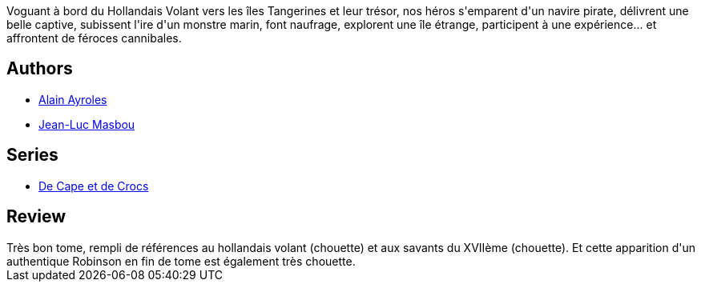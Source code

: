 :jbake-type: post
:jbake-status: published
:jbake-title: L'Archipel du danger (De Cape et de Crocs #3)
:jbake-tags:  bateau, mer, monstre, voyage,_année_2016,_mois_mai,_note_5,rayon-bd,read
:jbake-date: 2016-05-23
:jbake-depth: ../../
:jbake-uri: goodreads/books/9782840552369.adoc
:jbake-bigImage: https://s.gr-assets.com/assets/nophoto/book/111x148-bcc042a9c91a29c1d680899eff700a03.png
:jbake-smallImage: https://s.gr-assets.com/assets/nophoto/book/50x75-a91bf249278a81aabab721ef782c4a74.png
:jbake-source: https://www.goodreads.com/book/show/1992877
:jbake-style: goodreads goodreads-book

++++
<div class="book-description">
Voguant à bord du Hollandais Volant vers les îles Tangerines et leur trésor, nos héros s'emparent d'un navire pirate, délivrent une belle captive, subissent l'ire d'un monstre marin, font naufrage, explorent une île étrange, participent à une expérience... et affrontent de féroces cannibales.
</div>
++++


## Authors
* link:../authors/876891.html[Alain Ayroles]
* link:../authors/876892.html[Jean-Luc Masbou]

## Series
* link:../series/De_Cape_et_de_Crocs.html[De Cape et de Crocs]

## Review

++++
Très bon tome, rempli de références au hollandais volant (chouette) et aux savants du XVIIème (chouette). Et cette apparition d'un authentique Robinson en fin de tome est également très chouette.
++++